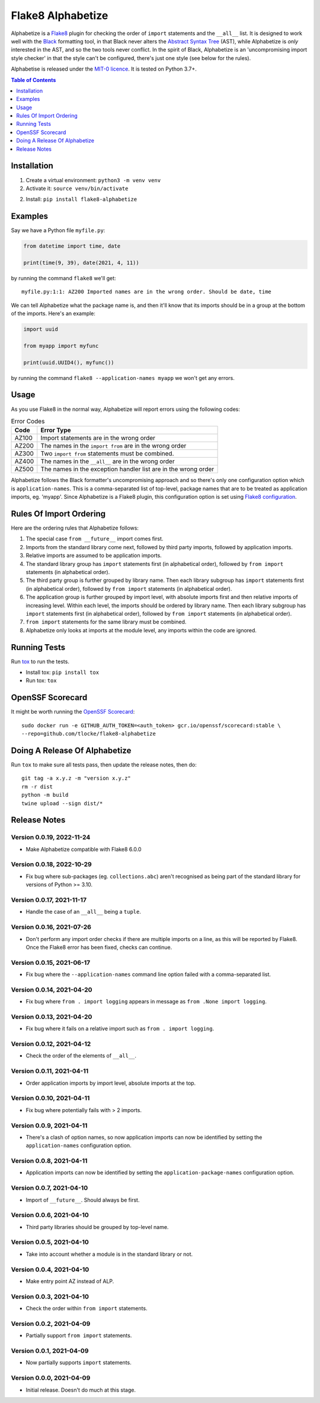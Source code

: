 ==================
Flake8 Alphabetize
==================

Alphabetize is a `Flake8 <https://flake8.pycqa.org/en/latest/>`_ plugin for checking the
order of ``import`` statements and the ``__all__`` list. It is designed to work well
with the `Black <https://black.readthedocs.io/en/stable/index.html>`_ formatting tool,
in that Black never alters the
`Abstract Syntax Tree <https://en.wikipedia.org/wiki/Abstract_syntax_tree>`_ (AST),
while Alphabetize is *only* interested in the AST, and so the two tools never conflict.
In the spirit of Black, Alphabetize is an 'uncompromising import style checker' in that
the style can't be configured, there's just one style (see below for the rules).

Alphabetise is released under the `MIT-0 licence
<https://choosealicense.com/licenses/mit-0/>`_. It is tested on Python 3.7+.

.. image:: https://github.com/tlocke/flake8-alphabetize/actions/workflows/test.yaml/badge.svg
   :alt: Build Status

.. contents:: Table of Contents
   :depth: 1
   :local:


Installation
------------

1. Create a virtual environment: ``python3 -m venv venv``

#. Activate it: ``source venv/bin/activate``

2. Install: ``pip install flake8-alphabetize``


Examples
--------

Say we have a Python file ``myfile.py``:

.. code:: python

   from datetime import time, date

   print(time(9, 39), date(2021, 4, 11))


by running the command ``flake8`` we'll get::

   myfile.py:1:1: AZ200 Imported names are in the wrong order. Should be date, time

We can tell Alphabetize what the package name is, and then it'll know that its imports
should be in a group at the bottom of the imports. Here's an example:

.. code:: python

   import uuid

   from myapp import myfunc

   print(uuid.UUID4(), myfunc())


by running the command ``flake8 --application-names myapp`` we won't get any errors.


Usage
-----

As you use Flake8 in the normal way, Alphabetize will report errors using the following
codes:

.. table:: Error Codes

   +-------+----------------------------------------------------------------+
   | Code  | Error Type                                                     |
   +=======+================================================================+
   | AZ100 | Import statements are in the wrong order                       |
   +-------+----------------------------------------------------------------+
   | AZ200 | The names in the ``import from`` are in the wrong order        |
   +-------+----------------------------------------------------------------+
   | AZ300 | Two ``import from`` statements must be combined.               |
   +-------+----------------------------------------------------------------+
   | AZ400 | The names in the ``__all__`` are in the wrong order            |
   +-------+----------------------------------------------------------------+
   | AZ500 | The names in the exception handler list are in the wrong order |
   +-------+----------------------------------------------------------------+

Alphabetize follows the Black formatter's uncompromising approach and so there's only
one configuration option which is ``application-names``. This is a comma-separated list
of top-level, package names that are to be treated as application imports, eg. 'myapp'.
Since Alphabetize is a Flake8 plugin, this configuration option is set using
`Flake8 configuration <https://flake8.pycqa.org/en/latest/user/configuration.html>`_.


Rules Of Import Ordering
------------------------

Here are the ordering rules that Alphabetize follows:

1. The special case ``from __future__`` import comes first.

#. Imports from the standard library come next, followed by third party imports,
   followed by application imports.

#. Relative imports are assumed to be application imports.

#. The standard library group has ``import`` statements first (in alphabetical order),
   followed by ``from import`` statements (in alphabetical order).

#. The third party group is further grouped by library name. Then each library subgroup
   has ``import`` statements first (in alphabetical order), followed by ``from import``
   statements (in alphabetical order).

#. The application group is further grouped by import level, with absolute imports first
   and then relative imports of increasing level. Within each level, the imports should
   be ordered by library name. Then each library subgroup has ``import`` statements
   first (in alphabetical order), followed by ``from import`` statements (in
   alphabetical order).

#. ``from import`` statements for the same library must be combined.

#. Alphabetize only looks at imports at the module level, any imports within the code
   are ignored.


Running Tests
-------------

Run `tox <https://tox.wiki/en/latest/>`_ to run the tests.

* Install tox: ``pip install tox``
* Run tox: ``tox``


OpenSSF Scorecard
-----------------

It might be worth running the `OpenSSF Scorecard <https://securityscorecards.dev/>`_::

  sudo docker run -e GITHUB_AUTH_TOKEN=<auth_token> gcr.io/openssf/scorecard:stable \
  --repo=github.com/tlocke/flake8-alphabetize


Doing A Release Of Alphabetize
------------------------------

Run ``tox`` to make sure all tests pass, then update the release notes, then do::

   git tag -a x.y.z -m "version x.y.z"
   rm -r dist
   python -m build
   twine upload --sign dist/*


Release Notes
-------------

Version 0.0.19, 2022-11-24
``````````````````````````

- Make Alphabetize compatible with Flake8 6.0.0


Version 0.0.18, 2022-10-29
``````````````````````````

- Fix bug where sub-packages (eg. ``collections.abc``) aren't recognised as being part
  of the standard library for versions of Python >= 3.10.


Version 0.0.17, 2021-11-17
``````````````````````````

- Handle the case of an ``__all__`` being a ``tuple``.


Version 0.0.16, 2021-07-26
``````````````````````````

* Don't perform any import order checks if there are multiple imports on a line, as
  this will be reported by Flake8. Once the Flake8 error has been fixed, checks can
  continue.


Version 0.0.15, 2021-06-17
``````````````````````````

* Fix bug where the ``--application-names`` command line option failed with a
  comma-separated list.


Version 0.0.14, 2021-04-20
``````````````````````````

* Fix bug where ``from . import logging`` appears in message as ``from .None import
  logging``.


Version 0.0.13, 2021-04-20
``````````````````````````

* Fix bug where it fails on a relative import such as ``from . import logging``.


Version 0.0.12, 2021-04-12
``````````````````````````

* Check the order of the elements of ``__all__``.


Version 0.0.11, 2021-04-11
``````````````````````````

* Order application imports by import level, absolute imports at the top.


Version 0.0.10, 2021-04-11
``````````````````````````

* Fix bug where potentially fails with > 2 imports.


Version 0.0.9, 2021-04-11
`````````````````````````

* There's a clash of option names, so now application imports can now be identified by
  setting the ``application-names`` configuration option.


Version 0.0.8, 2021-04-11
`````````````````````````

* Application imports can now be identified by setting the ``application-package-names``
  configuration option.


Version 0.0.7, 2021-04-10
`````````````````````````

* Import of ``__future__``. Should always be first.


Version 0.0.6, 2021-04-10
`````````````````````````

* Third party libraries should be grouped by top-level name.


Version 0.0.5, 2021-04-10
`````````````````````````

* Take into account whether a module is in the standard library or not.


Version 0.0.4, 2021-04-10
`````````````````````````

* Make entry point AZ instead of ALP.


Version 0.0.3, 2021-04-10
`````````````````````````

* Check the order within ``from import`` statements.


Version 0.0.2, 2021-04-09
`````````````````````````

* Partially support ``from import`` statements.


Version 0.0.1, 2021-04-09
`````````````````````````

* Now partially supports ``import`` statements.


Version 0.0.0, 2021-04-09
`````````````````````````

* Initial release. Doesn't do much at this stage.
